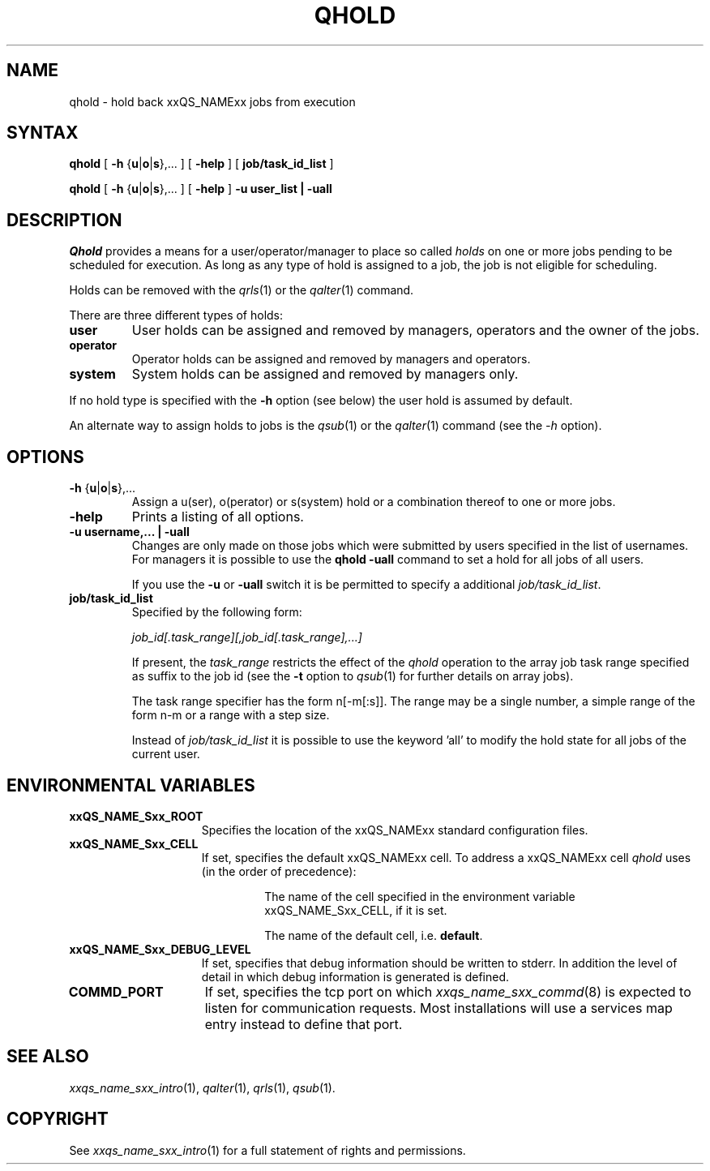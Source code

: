 '\" t
.\"___INFO__MARK_BEGIN__
.\"
.\" Copyright: 2001 by Sun Microsystems, Inc.
.\"
.\"___INFO__MARK_END__
.\"
.\" $RCSfile: qhold.1,v $     Last Update: $Date: 2003/07/30 12:21:48 $     Revision: $Revision: 1.6 $
.\"
.\"
.\" Some handy macro definitions [from Tom Christensen's man(1) manual page].
.\"
.de SB		\" small and bold
.if !"\\$1"" \\s-2\\fB\&\\$1\\s0\\fR\\$2 \\$3 \\$4 \\$5
..
.\"
.de T		\" switch to typewriter font
.ft CW		\" probably want CW if you don't have TA font
..
.\"
.de TY		\" put $1 in typewriter font
.if t .T
.if n ``\c
\\$1\c
.if t .ft P
.if n \&''\c
\\$2
..
.\"
.de M		\" man page reference
\\fI\\$1\\fR\\|(\\$2)\\$3
..
.TH QHOLD 1 "$Date: 2003/07/30 12:21:48 $" "xxRELxx" "xxQS_NAMExx User Commands"
.SH NAME
qhold \- hold back xxQS_NAMExx jobs from execution
.SH SYNTAX
.B qhold
[
\fB\-h\fP {\fBu\fP|\fBo\fP|\fBs\fP},...
] [
.B \-help
] [
.B job/task_id_list
]
.PP
.B qhold
[
\fB\-h\fP {\fBu\fP|\fBo\fP|\fBs\fP},...
] [
.B \-help
] 
.B -u user_list | -uall 
.\"
.SH DESCRIPTION
.I Qhold
provides a means for a user/operator/manager to place so called
.I holds
on one or more jobs pending to be scheduled for execution.
As long as any type of hold is assigned to a job, the
job is not eligible for scheduling.
.PP
Holds can be removed with the
.M qrls 1
or the
.M qalter 1
command.
.PP
There are three different types of holds:
.IP "\fBuser\fP"
User holds can be assigned and removed by managers, operators and the
owner of the jobs.
.IP "\fBoperator\fP"
Operator holds can be assigned and removed by managers and operators.
.IP "\fBsystem\fP"
System holds can be assigned and removed by managers only.
.PP
If no hold type is specified with the \fB\-h\fP option (see below)
the user hold is assumed by default.
.PP
An alternate way to assign holds to jobs is the
.M qsub 1
or the
.M qalter 1
command (see the \fI\-h\fP option).
.\"
.\"
.SH OPTIONS
.\"
.IP "\fB\-h\fP {\fBu\fP|\fBo\fP|\fBs\fP},..."
Assign a u(ser), o(perator) or s(system) hold or a combination thereof
to one or more jobs.
.\"
.IP "\fB\-help\fP"
Prints a listing of all options.
.\"
.IP "\fB\-u username,... | -uall\fP"
Changes are only made on those jobs which were submitted by
users specified in the list of usernames.
For managers it is possible to use the \fB\qhold -uall\fP command
to set a hold for all jobs of all users.
.sp 1
If you use the \fB\-u\fP or \fB\-uall\fP switch it is be permitted to
specify a additional \fI\job/task_id_list\fP.   
.\"
.IP "\fBjob/task_id_list\fP"
Specified by the following form:
.sp 1
.ta 0.5i
    \fIjob_id[.task_range][,job_id[.task_range],...]\fP
.ta 0.0i
.sp 1
If present, the \fItask_range\fP restricts the effect of the \fIqhold\fP
operation to the array job task range specified as suffix to the job id
(see the \fB\-t\fP option to
.M qsub 1
for further details on array jobs).
.sp 1
The task range specifier has the
form n[-m[:s]]. The range may be a single number, a  simple
range  of the form n-m or a range with a step size.
.sp 1
Instead of \fIjob/task_id_list\fP it is possible to
use the keyword 'all' to modify the hold state for all jobs of the
current user.     
.\"
.\"
.SH "ENVIRONMENTAL VARIABLES"
.\" 
.IP "\fBxxQS_NAME_Sxx_ROOT\fP" 1.5i
Specifies the location of the xxQS_NAMExx standard configuration
files.
.\"
.IP "\fBxxQS_NAME_Sxx_CELL\fP" 1.5i
If set, specifies the default xxQS_NAMExx cell. To address a xxQS_NAMExx
cell
.I qhold
uses (in the order of precedence):
.sp 1
.RS
.RS
The name of the cell specified in the environment 
variable xxQS_NAME_Sxx_CELL, if it is set.
.sp 1
The name of the default cell, i.e. \fBdefault\fP.
.sp 1
.RE
.RE
.\"
.IP "\fBxxQS_NAME_Sxx_DEBUG_LEVEL\fP" 1.5i
If set, specifies that debug information
should be written to stderr. In addition the level of
detail in which debug information is generated is defined.
.\"
.IP "\fBCOMMD_PORT\fP" 1.5i
If set, specifies the tcp port on which
.M xxqs_name_sxx_commd 8
is expected to listen for communication requests.
Most installations will use a services map entry instead
to define that port.
.\"
.\"
.SH "SEE ALSO"
.M xxqs_name_sxx_intro 1 ,
.M qalter 1 ,
.M qrls 1 ,
.M qsub 1 .
.\"
.\"
.SH "COPYRIGHT"
See
.M xxqs_name_sxx_intro 1
for a full statement of rights and permissions.
